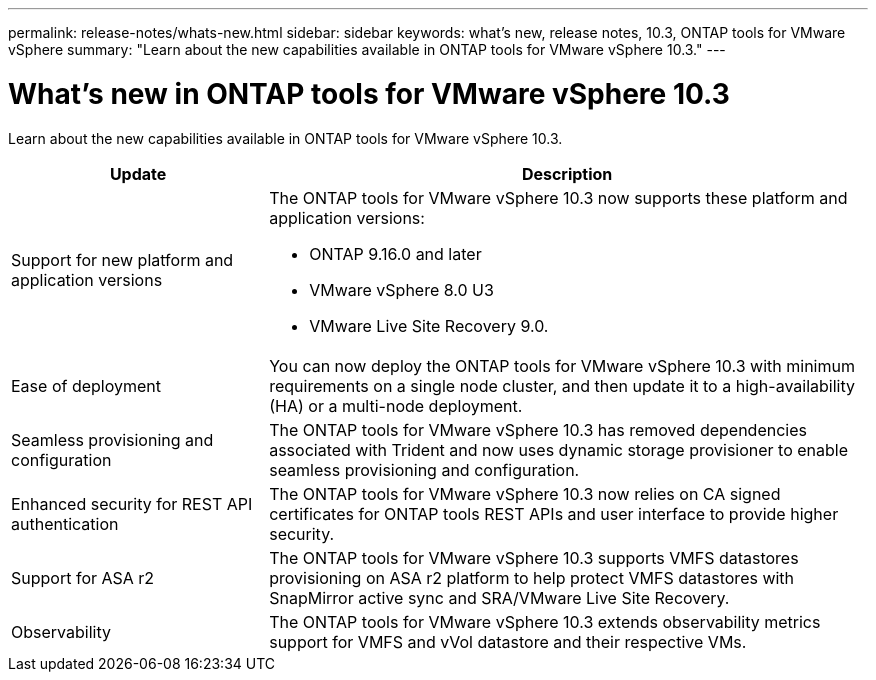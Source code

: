 ---
permalink: release-notes/whats-new.html
sidebar: sidebar
keywords: what's new, release notes, 10.3, ONTAP tools for VMware vSphere
summary: "Learn about the new capabilities available in ONTAP tools for VMware vSphere 10.3."
---

= What's new in ONTAP tools for VMware vSphere 10.3

[.lead]
Learn about the new capabilities available in ONTAP tools for VMware vSphere 10.3.

[cols="30%,70%",options="header"]
|===
| Update | Description
a|Support for new platform and application versions
a|The ONTAP tools for VMware vSphere 10.3 now supports these platform and application versions:

- ONTAP 9.16.0 and later

- VMware vSphere 8.0 U3

- VMware Live Site Recovery 9.0.

a|
Ease of deployment
a|
You can now deploy the ONTAP tools for VMware vSphere 10.3 with minimum requirements on a single node cluster, and then update it to a high-availability (HA) or a multi-node deployment.

a|
Seamless provisioning and configuration
a|
The ONTAP tools for VMware vSphere 10.3 has removed dependencies associated with Trident and now uses dynamic storage provisioner to enable seamless provisioning and configuration.
 
a|
Enhanced security for REST API authentication 
a|
The ONTAP tools for VMware vSphere 10.3 now relies on CA signed certificates for ONTAP tools REST APIs and user interface to provide higher security.
// a|
// Angular upgrades 
// a|
//The ONTAP tools for VMware vSphere 10.3 provides for latest version of angular which increases the security and provides enhanced performance.
// We have not covered this in our docs, do we need to mention this?
a|
Support for ASA r2
a|
The ONTAP tools for VMware vSphere 10.3 supports VMFS datastores provisioning on ASA r2 platform to help protect VMFS datastores with SnapMirror active sync and SRA/VMware Live Site Recovery.
a|
Observability
a|
The ONTAP tools for VMware vSphere 10.3 extends observability metrics support for VMFS and vVol datastore and their respective VMs.

|===


